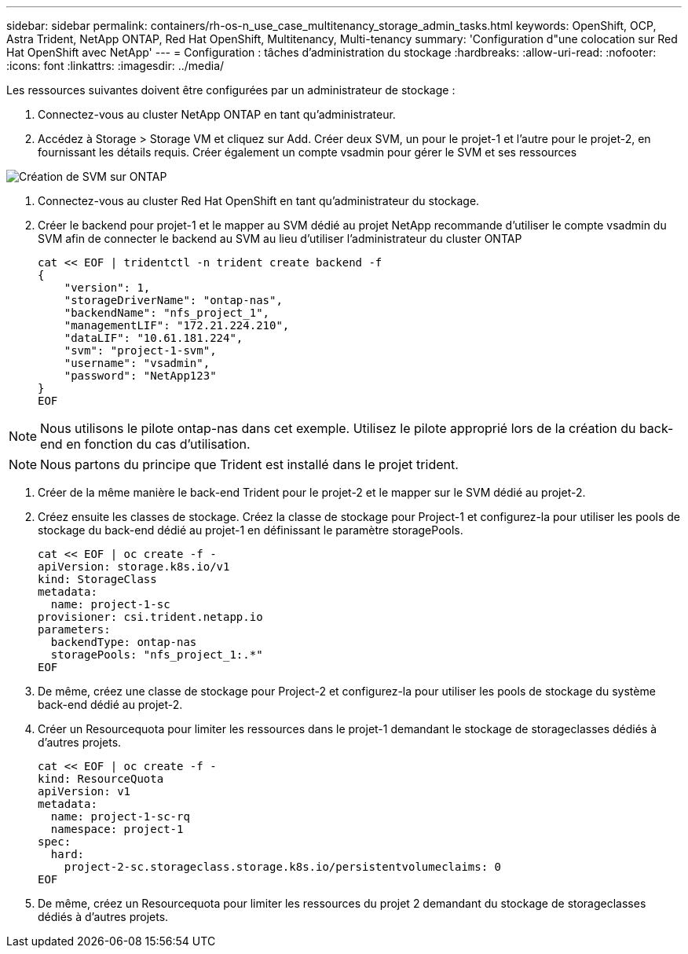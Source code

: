 ---
sidebar: sidebar 
permalink: containers/rh-os-n_use_case_multitenancy_storage_admin_tasks.html 
keywords: OpenShift, OCP, Astra Trident, NetApp ONTAP, Red Hat OpenShift, Multitenancy, Multi-tenancy 
summary: 'Configuration d"une colocation sur Red Hat OpenShift avec NetApp' 
---
= Configuration : tâches d'administration du stockage
:hardbreaks:
:allow-uri-read: 
:nofooter: 
:icons: font
:linkattrs: 
:imagesdir: ../media/


[role="lead"]
Les ressources suivantes doivent être configurées par un administrateur de stockage :

. Connectez-vous au cluster NetApp ONTAP en tant qu'administrateur.
. Accédez à Storage > Storage VM et cliquez sur Add. Créer deux SVM, un pour le projet-1 et l'autre pour le projet-2, en fournissant les détails requis. Créer également un compte vsadmin pour gérer le SVM et ses ressources


image::redhat_openshift_image41.jpg[Création de SVM sur ONTAP]

. Connectez-vous au cluster Red Hat OpenShift en tant qu'administrateur du stockage.
. Créer le backend pour projet-1 et le mapper au SVM dédié au projet NetApp recommande d'utiliser le compte vsadmin du SVM afin de connecter le backend au SVM au lieu d'utiliser l'administrateur du cluster ONTAP
+
[source, console]
----
cat << EOF | tridentctl -n trident create backend -f
{
    "version": 1,
    "storageDriverName": "ontap-nas",
    "backendName": "nfs_project_1",
    "managementLIF": "172.21.224.210",
    "dataLIF": "10.61.181.224",
    "svm": "project-1-svm",
    "username": "vsadmin",
    "password": "NetApp123"
}
EOF
----



NOTE: Nous utilisons le pilote ontap-nas dans cet exemple. Utilisez le pilote approprié lors de la création du back-end en fonction du cas d'utilisation.


NOTE: Nous partons du principe que Trident est installé dans le projet trident.

. Créer de la même manière le back-end Trident pour le projet-2 et le mapper sur le SVM dédié au projet-2.
. Créez ensuite les classes de stockage. Créez la classe de stockage pour Project-1 et configurez-la pour utiliser les pools de stockage du back-end dédié au projet-1 en définissant le paramètre storagePools.
+
[source, console]
----
cat << EOF | oc create -f -
apiVersion: storage.k8s.io/v1
kind: StorageClass
metadata:
  name: project-1-sc
provisioner: csi.trident.netapp.io
parameters:
  backendType: ontap-nas
  storagePools: "nfs_project_1:.*"
EOF
----
. De même, créez une classe de stockage pour Project-2 et configurez-la pour utiliser les pools de stockage du système back-end dédié au projet-2.
. Créer un Resourcequota pour limiter les ressources dans le projet-1 demandant le stockage de storageclasses dédiés à d'autres projets.
+
[source, console]
----
cat << EOF | oc create -f -
kind: ResourceQuota
apiVersion: v1
metadata:
  name: project-1-sc-rq
  namespace: project-1
spec:
  hard:
    project-2-sc.storageclass.storage.k8s.io/persistentvolumeclaims: 0
EOF
----
. De même, créez un Resourcequota pour limiter les ressources du projet 2 demandant du stockage de storageclasses dédiés à d'autres projets.

